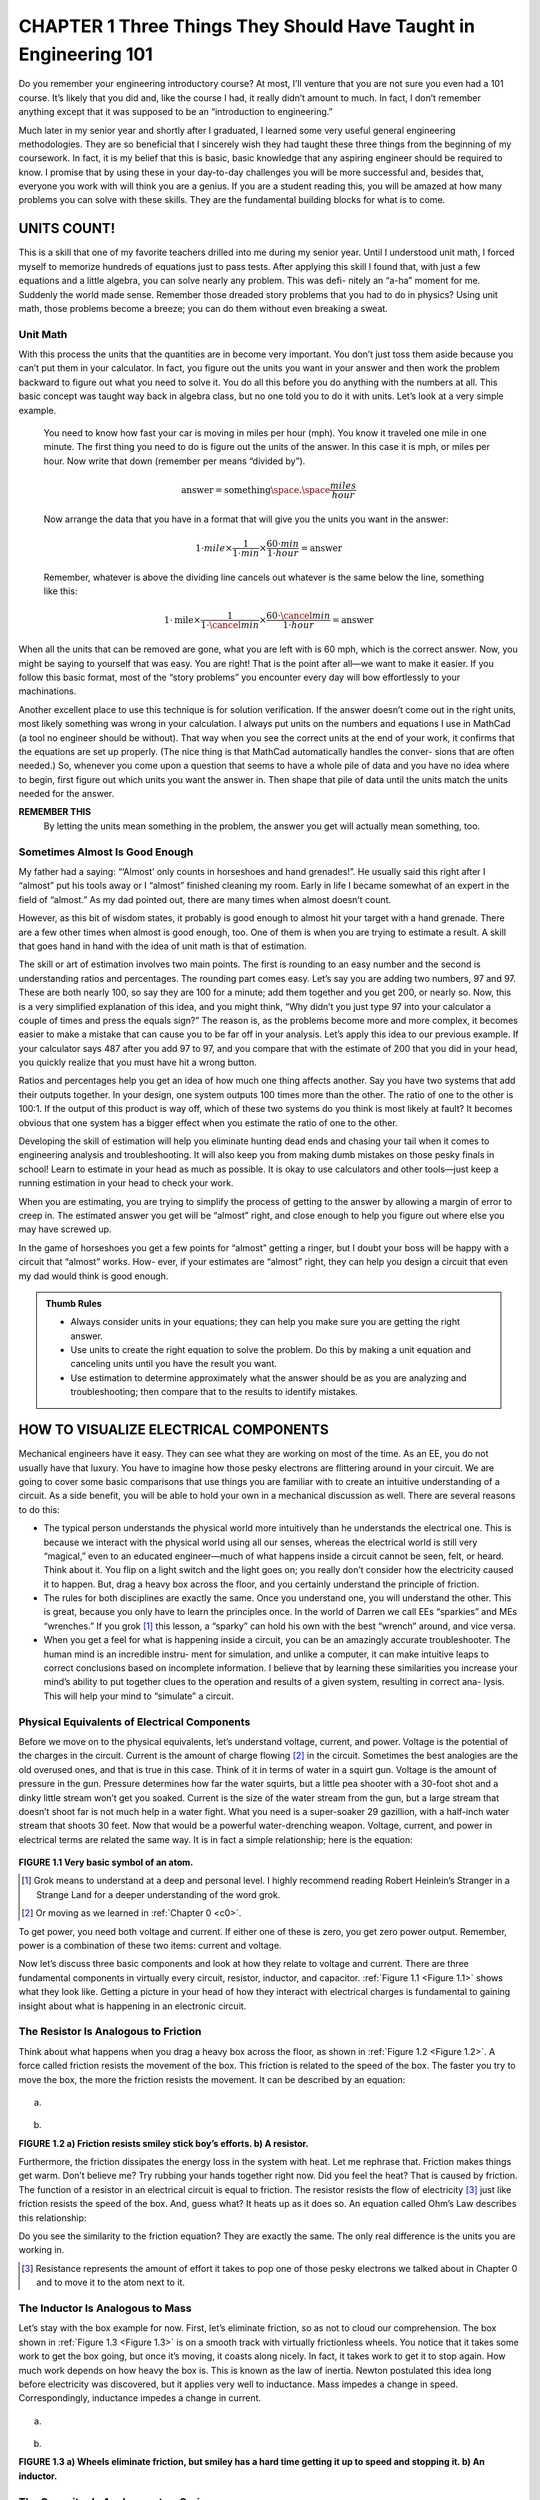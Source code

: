 .. _c1:

CHAPTER 1 Three Things They Should Have Taught in Engineering 101
====================================================================================

Do you remember your engineering introductory course? At most, I’ll venture that you are not sure you even had a 101 course. It’s likely that you did and, like the course I had, it really didn’t amount to much. In fact, I don’t remember anything except that it was supposed to be an “introduction to engineering.”

Much later in my senior year and shortly after I graduated, I learned some very useful general engineering methodologies. They are so beneficial that I sincerely wish they had taught these three things from the beginning of my coursework. In fact, it is my belief that this is basic, basic knowledge that any aspiring engineer should be required to know. I promise that by using these in your day-to-day challenges you will be more successful and, besides that, everyone you work with will think you are a genius. If you are a student reading this, you will be amazed at how many problems you can solve with these skills. They are the fundamental building blocks for what is to come.

UNITS COUNT!
-----------------

This is a skill that one of my favorite teachers drilled into me during my senior year. Until I understood unit math, I forced myself to memorize hundreds of equations just to pass tests. After applying this skill I found that, with just a few equations and a little algebra, you can solve nearly any problem. This was defi- nitely an “a-ha” moment for me. Suddenly the world made sense. Remember those dreaded story problems that you had to do in physics? Using unit math, those problems become a breeze; you can do them without even breaking a sweat.

Unit Math
~~~~~~~~~~~~~~~

With this process the units that the quantities are in become very important. You don’t just toss them aside because you can’t put them in your calculator. In fact, you figure out the units you want in your answer and then work the problem backward to figure out what you need to solve it. You do all this before you do anything with the numbers at all. This basic concept was taught way back in algebra class, but no one told you to do it with units. Let’s look at a very simple example.

    You need to know how fast your car is moving in miles per hour (mph). You know it traveled one mile in one minute. The first thing you need to do is figure out the units of the answer. In this case it is mph, or miles per hour. Now write that down (remember per means “divided by”).

    .. math::

        \text{answer} = \text{something} \space . \space \frac{miles}{hour}

    Now arrange the data that you have in a format that will give you the units you want in the answer:

    .. math::

        1 \cdot mile \times  \frac{1}{1 \cdot min} \times  \frac{60 \cdot min}{1 \cdot hour} = \text{answer}

    Remember, whatever is above the dividing line cancels out whatever is the same below the line, something like this:

    .. math::

        1 \cdot \text{mile} \times \frac{1}{1 \cdot \cancel{min}}  \times \frac{60 \cdot \cancel{min}}{1 \cdot hour} = \text{answer}

When all the units that can be removed are gone, what you are left with is 60 mph, which is the correct answer. Now, you might be saying to yourself that was easy. You are right! That is the point after all—we want to make it easier. If you follow this basic format, most of the “story problems” you encounter every day will bow effortlessly to your machinations.

Another excellent place to use this technique is for solution verification. If the answer doesn’t come out in the right units, most likely something was wrong in your calculation. I always put units on the numbers and equations I use in MathCad (a tool no engineer should be without). That way when you see the correct units at the end of your work, it confirms that the equations are set up properly. (The nice thing is that MathCad automatically handles the conver- sions that are often needed.) So, whenever you come upon a question that seems to have a whole pile of data and you have no idea where to begin, first figure out which units you want the answer in. Then shape that pile of data until the units match the units needed for the answer.

**REMEMBER THIS**
    By letting the units mean something in the problem, the answer you get will actually mean something, too.

Sometimes Almost Is Good Enough
~~~~~~~~~~~~~~~~~~~~~~~~~~~~~~~~~~~

My father had a saying: “‘Almost’ only counts in horseshoes and hand grenades!”. He usually said this right after I “almost” put his tools away or I “almost” finished cleaning my room. Early in life I became somewhat of an expert in the field of “almost.” As my dad pointed out, there are many times when almost doesn’t count.

However, as this bit of wisdom states, it probably is good enough to almost hit your target with a hand grenade. There are a few other times when almost is good enough, too. One of them is when you are trying to estimate a result. A skill that goes hand in hand with the idea of unit math is that of estimation.

The skill or art of estimation involves two main points. The first is rounding to an easy number and the second is understanding ratios and percentages. The rounding part comes easy. Let’s say you are adding two numbers, 97 and 97. These are both nearly 100, so say they are 100 for a minute; add them together and you get 200, or nearly so. Now, this is a very simplified explanation of this idea, and you might think, “Why didn’t you just type 97 into your calculator a couple of times and press the equals sign?” The reason is, as the problems become more and more complex, it becomes easier to make a mistake that can cause you to be far off in your analysis. Let’s apply this idea to our previous example. If your calculator says 487 after you add 97 to 97, and you compare that with the estimate of 200 that you did in your head, you quickly realize that you must have hit a wrong button.

Ratios and percentages help you get an idea of how much one thing affects another. Say you have two systems that add their outputs together. In your design, one system outputs 100 times more than the other. The ratio of one to the other is 100:1. If the output of this product is way off, which of these two systems do you think is most likely at fault? It becomes obvious that one system has a bigger effect when you estimate the ratio of one to the other.

Developing the skill of estimation will help you eliminate hunting dead ends and chasing your tail when it comes to engineering analysis and troubleshooting. It will also keep you from making dumb mistakes on those pesky finals in school! Learn to estimate in your head as much as possible. It is okay to use calculators and other tools—just keep a running estimation in your head to check your work.

When you are estimating, you are trying to simplify the process of getting to the answer by allowing a margin of error to creep in. The estimated answer you get will be “almost” right, and close enough to help you figure out where else you may have screwed up.

In the game of horseshoes you get a few points for “almost” getting a ringer, but I doubt your boss will be happy with a circuit that “almost” works. How- ever, if your estimates are “almost” right, they can help you design a circuit that even my dad would think is good enough.

.. admonition:: Thumb Rules
    
    - Always consider units in your equations; they can help you make sure you are getting the right answer.
    - Use units to create the right equation to solve the problem. Do this by making a unit equation and canceling units until you have the result you want.
    - Use estimation to determine approximately what the answer should be as you are analyzing and troubleshooting; then compare that to the results to identify mistakes.

HOW TO VISUALIZE ELECTRICAL COMPONENTS
----------------------------------------

Mechanical engineers have it easy. They can see what they are working on most of the time. As an EE, you do not usually have that luxury. You have to imagine how those pesky electrons are flittering around in your circuit. We are going to cover some basic comparisons that use things you are familiar with to create an intuitive understanding of a circuit. As a side benefit, you will be able to hold your own in a mechanical discussion as well. There are several reasons to do this:

- The typical person understands the physical world more intuitively than he understands the electrical one. This is because we interact with the physical world using all our senses, whereas the electrical world is still very “magical,” even to an educated engineer—much of what happens inside a circuit cannot be seen, felt, or heard. Think about it. You flip on a light switch and the light goes on; you really don’t consider how the electricity caused it to happen. But, drag a heavy box across the floor, and you certainly understand the principle of friction.
- The rules for both disciplines are exactly the same. Once you understand one, you will understand the other. This is great, because you only have to learn the principles once. In the world of Darren we call EEs “sparkies” and MEs “wrenches.” If you grok [1]_ this lesson, a “sparky” can hold his own with the best “wrench” around, and vice versa.
- When you get a feel for what is happening inside a circuit, you can be an amazingly accurate troubleshooter. The human mind is an incredible instru- ment for simulation, and unlike a computer, it can make intuitive leaps to correct conclusions based on incomplete information. I believe that by learning these similarities you increase your mind’s ability to put together clues to the operation and results of a given system, resulting in correct ana- lysis. This will help your mind to “simulate” a circuit.

Physical Equivalents of Electrical Components
~~~~~~~~~~~~~~~~~~~~~~~~~~~~~~~~~~~~~~~~~~~~~~~~~

Before we move on to the physical equivalents, let’s understand voltage, current, and power. Voltage is the potential of the charges in the circuit. Current is the amount of charge flowing [2]_ in the circuit. Sometimes the best analogies are the old overused ones, and that is true in this case. Think of it in terms of water in a squirt gun. Voltage is the amount of pressure in the gun. Pressure determines how far the water squirts, but a little pea shooter with a 30-foot shot and a dinky little stream won’t get you soaked. Current is the size of the water stream from the gun, but a large stream that doesn’t shoot far is not much help in a water fight. What you need is a super-soaker 29 gazillion, with a half-inch water stream that shoots 30 feet. Now that would be a powerful water-drenching weapon. Voltage, current, and power in electrical terms are related the same way. It is in fact a simple relationship; here is the equation:

.. math::
   :label: equation 1.1

   \text{voltage} \times \text{current} = \text{power}

.. _Figure 1.1:

.. figure:: ./img/23-0.png
   :align: center

**FIGURE 1.1 Very basic symbol of an atom.**

.. [1] Grok means to understand at a deep and personal level. I highly recommend reading Robert Heinlein’s Stranger in a Strange Land for a deeper understanding of the word grok.
.. [2] Or moving as we learned in :ref:`Chapter 0 <c0>`.

To get power, you need both voltage and current. If either one of these is zero, you get zero power output. Remember, power is a combination of these two items: current and voltage.

Now let’s discuss three basic components and look at how they relate to voltage and current. There are three fundamental components in virtually every circuit, resistor, inductor, and capacitor. :ref:`Figure 1.1 <Figure 1.1>` shows what they look like. Getting a picture in your head of how they interact with electrical charges is fundamental to gaining insight about what is happening in an electronic circuit.

The Resistor Is Analogous to Friction
~~~~~~~~~~~~~~~~~~~~~~~~~~~~~~~~~~~~~~~~~~~~

Think about what happens when you drag a heavy box across the floor, as shown in :ref:`Figure 1.2 <Figure 1.2>`. A force called friction resists the movement of the box. This friction is related to the speed of the box. The faster you try to move the box, the more the friction resists the movement. It can be described by an equation:

.. math::
   :label: equation 1.2

   \text{friction} = \frac{\text{force}}{\text{speed}}

.. _Figure 1.2:

.. figure:: ./img/f1.2a.png
   :align: center
   :scale: 50%

(a)

.. figure:: ./img/24-0.png
   :align: center

(b)

**FIGURE 1.2 a) Friction resists smiley stick boy’s efforts. b) A resistor.**

Furthermore, the friction dissipates the energy loss in the system with heat. Let me rephrase that. Friction makes things get warm. Don’t believe me? Try rubbing your hands together right now. Did you feel the heat? That is caused by friction. The function of a resistor in an electrical circuit is equal to friction. The resistor resists the flow of electricity [3]_ just like friction resists the speed of the box. And, guess what? It heats up as it does so. An equation called Ohm’s Law describes this relationship:

.. math::
   :label: equation 1.3

   \text{resistance} = \frac{\text{voltage}}{\text{current}}

Do you see the similarity to the friction equation? They are exactly the same. The only real difference is the units you are working in.

.. [3] Resistance represents the amount of effort it takes to pop one of those pesky electrons we talked about in Chapter 0 and to move it to the atom next to it.

The Inductor Is Analogous to Mass
~~~~~~~~~~~~~~~~~~~~~~~~~~~~~~~~~~~~~~~~~~~~

Let’s stay with the box example for now. First, let’s eliminate friction, so as not to cloud our comprehension. The box shown in :ref:`Figure 1.3 <Figure 1.3>` is on a smooth track with virtually frictionless wheels. You notice that it takes some work to get the box going, but once it’s moving, it coasts along nicely. In fact, it takes work to get it to stop again. How much work depends on how heavy the box is. This is known as the law of inertia. Newton postulated this idea long before electricity was discovered, but it applies very well to inductance. Mass impedes a change in speed. Correspondingly, inductance impedes a change in current.

.. math::
   :label: equation 1.4

   \text{mass} = \frac{\text{force}  \times \text{time}}{\text{speed}}

.. math::
   :label: equation 1.5

   \text{inductance} = \frac{\text{voltage}  \times \text{time}}{\text{current}}

.. _Figure 1.3:

.. figure:: ./img/f1.3a.png
   :align: center
   :scale: 50%

(a)

.. figure:: ./img/25-0.png
   :align: center

(b)

**FIGURE 1.3 a) Wheels eliminate friction, but smiley has a hard time getting it up to speed and stopping it. b) An inductor.**

The Capacitor Is Analogous to a Spring
~~~~~~~~~~~~~~~~~~~~~~~~~~~~~~~~~~~~~~~~~~~~

So what does a spring do? Take hold of a spring in your mind’s eye. Stretch it out and hold it, and then let it go. What happens? It snaps back into position, as shown in :ref:`Figure 1.4 <Figure 1.4>`. A spring has the capacity to store energy. When a force is applied, it will hold that energy ‘til it is released. Capacitance is similar to the elasticity of the spring. (Note: The spring constant that you might remember from physics texts is the inverse of the elasticity.) I always thought it was nice that the word capacitor is used to represent a component that has the capacity to store energy. [4]_

.. _Figure 1.4:

.. figure:: ./img/f1.4.png
   :scale: 50%
   :align: left

.. figure:: ./img/25-1.png

**FIGURE 1.4 Energy/potential is stored when you stretch the spring, a capacitor stores potential.**

.. math::
   :label: equation 1.6

   \text{spring} = \frac{\text{speed}  \times \text{time}}{\text{force}}

.. math::
   :label: equation 1.7

   \text{capacitance} = \frac{\text{current}  \times \text{time}}{\text{voltage}}

.. [4] Technically, an inductor can store energy, too. In a capacitor the energy is stored in the electric field that is generated in and around the cap; in an inductor energy is stored in the magnetic field that is generated around the coils. This energy stored in an inductor can be tapped very efficiently at high currents. That is why most switching power supplies have an inductor in them as the primary passive component. Conversely, the cap impedes changes in voltage.

A Tank Circuit
~~~~~~~~~~~~~~~~~~~~~~~~~~~

Take the basic tank or LC circuit. What does it do? It oscillates. A perfect circuit would go on forever at the resonant frequency. How should this appear in our mechanical circuit? Take a look at :ref:`Figure 1.5 <Figure 1.5>`. Think about the equivalents: an inductor and a capacitor, a spring and mass. In a thought experiment, hook the spring up to the box from the previous drawing. Now give it a tug. What happens? It oscillates—bounces back and forth.

A Complex Circuit
~~~~~~~~~~~~~~~~~~~~~~~~~~~

Let’s follow this reasoning for an LCR circuit. All we need to do is add a little resistance, or friction, to the mass-spring of the tank circuit. Let’s tighten the wheels on our box a little too much so that they rub. What will happen after you give the box a tug? It will bounce back and forth a bit until it comes to a stop. The friction in the wheels slows it down. This friction component is called a *damper* because it dampens the oscillation. What is it that a resistor does to an
LC circuit? It dampens the oscillation.

.. _Figure 1.5:

.. figure:: ./img/f1.5.png
   :scale: 50%
   :align: center

**FIGURE 1.5 Energy/potential is stored when you stretch the spring, a capacitor stores potential.**

There you have it—the world of electricity reduced to everyday items. Since these components are so similar, all the math tricks you might have learned apply as well to one system as they do to the other. Remember Fourier’s theorems? They were discovered for mechanical systems long before anyone realized that they work for electrical circuits as well. Remember all that higher math you used to know or are just now learning about—Laplace transforms, integrals, derivatives, etc.? It all works the same in both worlds. You can solve a mechanical system using Laplace methods just the same as an electrical circuit.

Back in the 1950s and 1960s, the government spent mounds of dough using electrical circuits to model physical systems as described earlier. Why? You can get into all sorts of integrals, derivatives, and other ugly math when model- ing real-world systems. All that can get jumbled quickly after a couple of orders of complexity. Think about an artillery shell fired from a tank. How do you pre- dict where it will land? You have the friction of the air, the mass of the shell, the spring of the recoil. Instead of trying to calculate all that math by hand, you can build a circuit with all the various electrical components representing the mechanical ones, hook up an oscilloscope, and fire away. If you want to test 1000 different weights of artillery at different altitudes, electrons are much cheaper than gunpowder. [5]_

.. admonition:: Thumb Rules

    - It takes voltage and current to make power.
    - A resistor is like friction: It creates heat from current flow (resisting it), proportional to voltage measured across it.
    - An inductor is like a mass.
    - A capacitor is like a spring.
    - The inductor is the inverse of the capacitor.

.. [5] Of course, you still had to swap out the components for the various values you were looking for. I suppose that is one reason the reign of the analog computer was so short. Once reduced to equations and represented digitally, the simulations could be varied at the click of a mouse; we just needed the digital bandwidth to increase far enough to make it feasible.


LEARN AN INTUITIVE APPROACH
-----------------------------

Intuitive Signal Analysis
~~~~~~~~~~~~~~~~~~~~~~~~~~~

I’m not sure if intuitive signal analysis is actually taught in school; this is my name for it. It is something I learned on my own in college and the workplace. I didn’t call it an actual discipline until I had been working for a while and had explained my methods to fellow engineers to help them solve their own dilemmas. I do think, however, that a lot of so-called bright people out there use this skill without really knowing it or putting a name to it. They seem to be able to point to something you have been working on for hours and say, “Your problem is there.” They just seem to intuitively know what should happen. I believe that this is a skill that can and should be taught.

There are three underlying principles needed to apply intuitive signal analysis. (Let’s just call it ISA. After all, if I have any hope of this catching on in the engi- neering world, it has to have an acronym!)

1. You must drill the basics. For example, what happens to the impedance of a capacitor as frequency increases? It goes down. You should know that type of information off the top of your head. If you do, you can identify a high-pass or low-pass filter immediately. How about the impedance of an inductor—what does it do as frequency increases? What does negative feed- back do to an op-amp; how does its output change? You do not necessarily need to know every equation by heart, but you do need to know the direc- tion of the change. As far as the magnitude of the change is concerned, if you have a general idea of the strength of the signal, that is usually enough to zero in on the part of the circuit that is not doing what you want it to.
2. You need experience, and lots of it. You need to get a feel for how different components work. You need to spend a lot of time in the lab, and you need to understand the basics of each component. You need to know what a given signal will do as it passes through a given component. Remember the physical equivalents of the basic components? These are the building blocks of your ability to visualize the operation of a circuit. You must ima- gine what is happening inside the circuit as the input changes. If you can visualize that, you can predict what the outputs will do.
3. Break the problem down. “How do you eat an elephant?” the knowledge seeker asked the wise old man. “One bite at a time,” the old man replied. Pick a point to start and walk through it. Take the circuit and break it down into smaller chunks that can be handled easily. Step by step, draw arrows that show the changes of signals in the circuit, as shown in :ref:`Figure 1.6 <Figure 1.6>`. “Does current go up here?” “Voltage at such and such point should be going down.” These are the types of questions and answers you should be mumbling to yourself. [6]_ Again, one thing you do not need to know is what the output will be precisely. You do not need to memorize every equation in this book to intuitively know your circuit, but you do need to know what effect changing a value of a component will have. For example, given a low-pass RC filter and an AC signal input, if you increase the value of the capacitor, what should happen to the amplitude of the output? Will it get smaller or larger?

   You should know immediately with something this basic that the answer is “smaller.” You should also know that how much smaller depends on the frequency of the signal and the time constant of the filter. What happens as you increase current into the base of a transistor? Current through the collector increases. What happens to voltage across a resistor as current decreases? These are simple effects of components, but you would be sur- prised at how many engineers don’t know the answers to these types of questions off the top of their heads.


.. [6] Based on extensive research of talking to two or three people, I have concluded that all intelligent people talk to themselves. Whether or not they are considered socially acceptable depends on the audibility of this voice to others around them.

.. _Figure 1.6:

.. figure:: ./img/f1.6.png
   :scale: 50%
   :align: center

**FIGURE 1.6 Energy/potential is stored when you stretch the spring, a capacitor stores potential.**

Spending a lot of time in the lab will help immensely in developing this skill. If you look at the response of a lot of different circuits many, many times, you will learn how they should act. When this knowledge is integrated, a wonderful thing happens: Your head becomes a circuit simulator. You will be able to sum up the effects caused by the various components in the circuit and intuitively understand what is happening. Let me show you an example.

Now, at this time you might not have a clue as to what a transistor is, so you might need to file this example away until you get past the transistor chapter, but be sure to come back to it so that the “a-ha!” light bulb clicks on over your head. The analysis idea is what I am trying to get across; you need it early on, but it creates a type of chicken-and-egg dilemma when it comes to an example. So, for now, consider this example with the knowledge that the transistor is a device that moves current through the output that is proportional to the current through the base.

As voltage at the input increases, base current increases. This causes the pull-up current in the resistor to increase, resulting in a larger voltage drop across the pull-up resistor. This means the voltage at the output must go down as the vol- tage at the input goes up. That is an example of putting it all together to really understand how a circuit works.

One way to develop this intuitive understanding is by using computer simula- tors. It is easy to change a value and see what effect it has on the output, and you can try several different configurations in a short amount of time. However, you have to be careful with these tools. It is easy to fall into a common trap: trusting the simulator so much that you will think there is something wrong with the real world when it doesn’t work right in the lab. The real world is not at fault! It is the simulator that is missing something. I think it is best for the engineer to begin using simulators to model simple circuits. Don’t jump into a complex model until you grasp what the basic components do—for example, modeling a step input into an RC circuit. With a simple model like this, change the values of R and C to see what happens. This is one way an engineer can develop the correct intuitive understanding of these two components. One word of warning, though: Don’t spend all your time on the simulator. Make sure you get some good bench time, too.

You will find this signal analysis skill very useful in diagnosing problems as well as in your design efforts. As your intuitive understanding increases, you will be able to leap to correct conclusions without all the necessary facts. You will know when you are modeling something incorrectly, because the result just won’t look right. Intuition is a skill no computer has, so make sure you take advantage of it!

.. admonition:: Thumb Rules

   - Drill the basics; know the basic formulas by heart.
   - Get a lot of experience with basic circuits; the goal is to intuitively know how a signal will be affected by a component.
   - Break the problem down; draw arrows and notes on the schematic that indicate what the signal is doing.
   - Determine in which direction the signal is going; is it inversely related or directly related?
   - Develop estimation abilities.
   - Spend time on the bench with a scope and simple components.

“LEGO” ENGINEERING
-------------------

Building Blocks
~~~~~~~~~~~~~~~~~

Okay, so I came up with a fourth item. [7]_ One of my engineering instructors (we’ll call him Chuck [8]_) taught me a secret that I would like to pass on. Almost every discipline is easier to understand than you might think. The secret professors don’t want you to know is that there are usually about five or six basic principles or equations that lie at the bottom of the pile, so to speak. These fun- damentals, once they are grasped, will allow you to derive the rest of the principles or equations in that field. They are like the old simple Legos®; you had five or six shapes to make everything. If you truly understand these few basic fundamentals in a given discipline, you will excel in that discipline. One other thing Chuck often said was that all the great discoveries were only one or two levels above these fundamentals. This means that if you really know the basics well, you will excel at the rest. One thing you can be sure of is the human tendency to forget. All the higher-level stuff is often left unused and will quickly be forgotten, but even an engineer-turned-manager like me uses the basics nearly every day.

.. [7] For those of you who have been wondering if I can count.

.. [8] “Dr. Charles Tinney” was what he wrote on the chalkboard the first day of class. Then he turned around and said, “You can call me Chuck!” I have to credit Dr. Tinney; he was the best teacher I have ever had. For him nothing was impossible to understand or to teach you to understand.

Since this is a book on electrical engineering, let’s list the fundamental equa- tions for electrical circuits as I see them:

- Ohm’s Law
- Voltage divider rule
- Capacitors impede changes in voltage
- Inductors impede changes in current
- Series and parallel resistors
- Thevenin’s theorem

We will get into these concepts in more detail later in the chapters, but let me touch on a couple of examples. You might say, “You didn’t even list series and parallel capacitors. Isn’t that a basic rule?” Well, you are right, it is fairly basic, but it really isn’t at the bottom of the pile. Series and parallel resistors are even more fundamental because all that really happens when you add in the capaci- tors is that the frequency of the signal is taken into account; other than that, it is exactly the same equation! You would be better served to understand how a capacitor or inductor works and apply it to the basics than to try to memorize too many equations. “What about Norton’s theorem?” you might ask. Bottom line, it is just the flip side of Thevenin’s theorem, so why learn two when one will do? I prefer to think of it in terms of voltage, so I set this to memory. You could work in terms of current and use Norton’s theorem, but you would arrive at the same answer at the end of the day. So pick one and go with it.

You can always look up the more advanced stuff, but most of the time a solid application of the basics will force the problem at hand to submit to your engi- neering prowess. These six rules are things that you should memorize, under- stand, and be able to do approximations of in your head. These are the rules that will make the intuition you are developing a powerful tool. They will unleash the simulation capability that you have right in your own brain.

If you really take this advice to heart, years down the road when you’ve been given your “pointy hairs” [9]_ and you have forgotten all the advanced stuff you used to know, you will still be able to solve engineering problems to the amazement of your engineers.

This can be generalized to all disciplines. Look at what you are trying to learn, figure out the few basic points being made, from which you can derive the rest, and you will have discovered the basic “Legos” for that subject. Those are the things you should know forward and backward to succeed in that field. Besides, Legos are fun, aren’t they?

.. [9] In case you have lived under a rock for the last few years and missed a certain very successful engineering cartoon, this means “promoted to management.”

.. admonition:: Thumb Rules

   - There are a few rules in any discipline from which you can derive the rest.
   - Learn these rules by heart; gain an intuitive understanding of them.
   - Most significant discoveries are only a level or two above these basics.